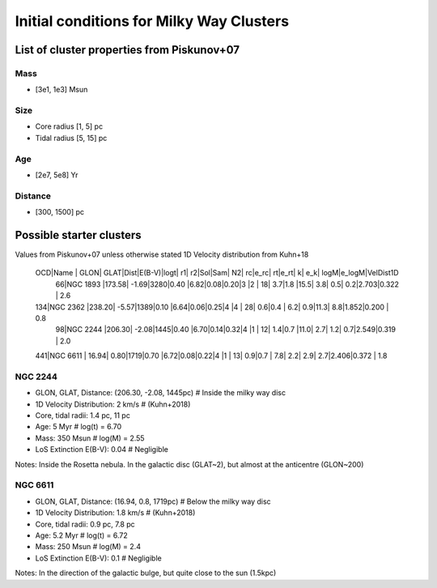 Initial conditions for Milky Way Clusters
=========================================

List of cluster properties from Piskunov+07
-------------------------------------------

Mass
++++
- [3e1, 1e3] Msun

Size
++++
- Core radius [1, 5] pc
- Tidal radius [5, 15] pc

Age
+++
- [2e7, 5e8] Yr

Distance
++++++++
- [300, 1500] pc


Possible starter clusters
-------------------------
Values from Piskunov+07 unless otherwise stated
1D Velocity distribution from Kuhn+18

 OCD|Name             |  GLON|   GLAT|Dist|E(B-V)|logt|  r1|  r2|Sol|Sam| N2|  rc|e_rc|  rt|e_rt|   k| e_k| logM|e_logM|VelDist1D
  66|NGC 1893         |173.58|  -1.69|3280|0.40  |6.82|0.08|0.20|3  |2  | 18| 3.7|1.8 |15.5| 3.8| 0.5| 0.2|2.703|0.322 |      2.6
 134|NGC 2362         |238.20|  -5.57|1389|0.10  |6.64|0.06|0.25|4  |4  | 28| 0.6|0.4 | 6.2| 0.9|11.3| 8.8|1.852|0.200 |      0.8
  98|NGC 2244         |206.30|  -2.08|1445|0.40  |6.70|0.14|0.32|4  |1  | 12| 1.4|0.7 |11.0| 2.7| 1.2| 0.7|2.549|0.319 |      2.0
 441|NGC 6611         | 16.94|   0.80|1719|0.70  |6.72|0.08|0.22|4  |1  | 13| 0.9|0.7 | 7.8| 2.2| 2.9| 2.7|2.406|0.372 |      1.8


NGC 2244
++++++++
- GLON, GLAT, Distance: (206.30, -2.08, 1445pc)     # Inside the milky way disc
- 1D Velocity Distribution: 2 km/s                  # (Kuhn+2018)
- Core, tidal radii: 1.4 pc, 11 pc
- Age: 5 Myr                                        # log(t) = 6.70
- Mass: 350 Msun                                    # log(M) = 2.55
- LoS Extinction E(B-V): 0.04                       # Negligible

Notes:
Inside the Rosetta nebula.
In the galactic disc (GLAT~2), but almost at the anticentre (GLON~200)


NGC 6611
++++++++
- GLON, GLAT, Distance: (16.94, 0.8, 1719pc)        # Below the milky way disc
- 1D Velocity Distribution: 1.8 km/s                # (Kuhn+2018)
- Core, tidal radii: 0.9 pc, 7.8 pc
- Age: 5.2 Myr                                      # log(t) = 6.72
- Mass: 250 Msun                                    # log(M) = 2.4
- LoS Extinction E(B-V): 0.1                        # Negligible

Notes:
In the direction of the galactic bulge, but quite close to the sun (1.5kpc)

